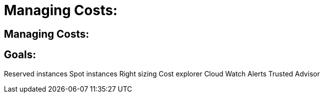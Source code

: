 = Managing Costs:

:imagesdir: /images

== Managing Costs:

== Goals:
Reserved instances
Spot instances
Right sizing
Cost explorer
Cloud Watch Alerts 
Trusted Advisor
